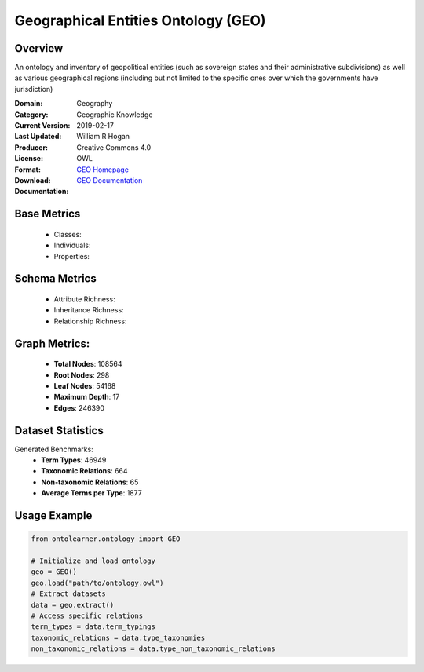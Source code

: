 Geographical Entities Ontology (GEO)
====================================

Overview
-----------------
An ontology and inventory of geopolitical entities (such as sovereign states and their administrative subdivisions)
as well as various geographical regions (including but not limited to the specific ones
over which the governments have jurisdiction)

:Domain: Geography
:Category: Geographic Knowledge
:Current Version:
:Last Updated: 2019-02-17
:Producer: William R Hogan
:License: Creative Commons 4.0
:Format: OWL
:Download: `GEO Homepage <http://purl.obolibrary.org/obo/geo.owl>`_
:Documentation: `GEO Documentation <http://purl.obolibrary.org/obo/geo.owl>`_

Base Metrics
---------------
    - Classes:
    - Individuals:
    - Properties:

Schema Metrics
---------------
    - Attribute Richness:
    - Inheritance Richness:
    - Relationship Richness:

Graph Metrics:
------------------
    - **Total Nodes**: 108564
    - **Root Nodes**: 298
    - **Leaf Nodes**: 54168
    - **Maximum Depth**: 17
    - **Edges**: 246390

Dataset Statistics
-----------------
Generated Benchmarks:
    - **Term Types**: 46949
    - **Taxonomic Relations**: 664
    - **Non-taxonomic Relations**: 65
    - **Average Terms per Type**: 1877

Usage Example
------------------
.. code-block:: python

   from ontolearner.ontology import GEO

   # Initialize and load ontology
   geo = GEO()
   geo.load("path/to/ontology.owl")
   # Extract datasets
   data = geo.extract()
   # Access specific relations
   term_types = data.term_typings
   taxonomic_relations = data.type_taxonomies
   non_taxonomic_relations = data.type_non_taxonomic_relations
